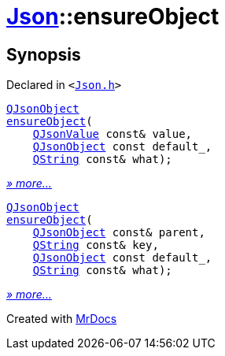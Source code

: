 [#Json-ensureObject]
= xref:Json.adoc[Json]::ensureObject
:relfileprefix: ../
:mrdocs:


== Synopsis

Declared in `&lt;https://github.com/PrismLauncher/PrismLauncher/blob/develop/launcher/Json.h#L266[Json&period;h]&gt;`

[source,cpp,subs="verbatim,replacements,macros,-callouts"]
----
xref:QJsonObject.adoc[QJsonObject]
xref:Json/ensureObject-02.adoc[ensureObject](
    xref:QJsonValue.adoc[QJsonValue] const& value,
    xref:QJsonObject.adoc[QJsonObject] const default&lowbar;,
    xref:QString.adoc[QString] const& what);
----

[.small]#xref:Json/ensureObject-02.adoc[_» more..._]#

[source,cpp,subs="verbatim,replacements,macros,-callouts"]
----
xref:QJsonObject.adoc[QJsonObject]
xref:Json/ensureObject-05.adoc[ensureObject](
    xref:QJsonObject.adoc[QJsonObject] const& parent,
    xref:QString.adoc[QString] const& key,
    xref:QJsonObject.adoc[QJsonObject] const default&lowbar;,
    xref:QString.adoc[QString] const& what);
----

[.small]#xref:Json/ensureObject-05.adoc[_» more..._]#



[.small]#Created with https://www.mrdocs.com[MrDocs]#
